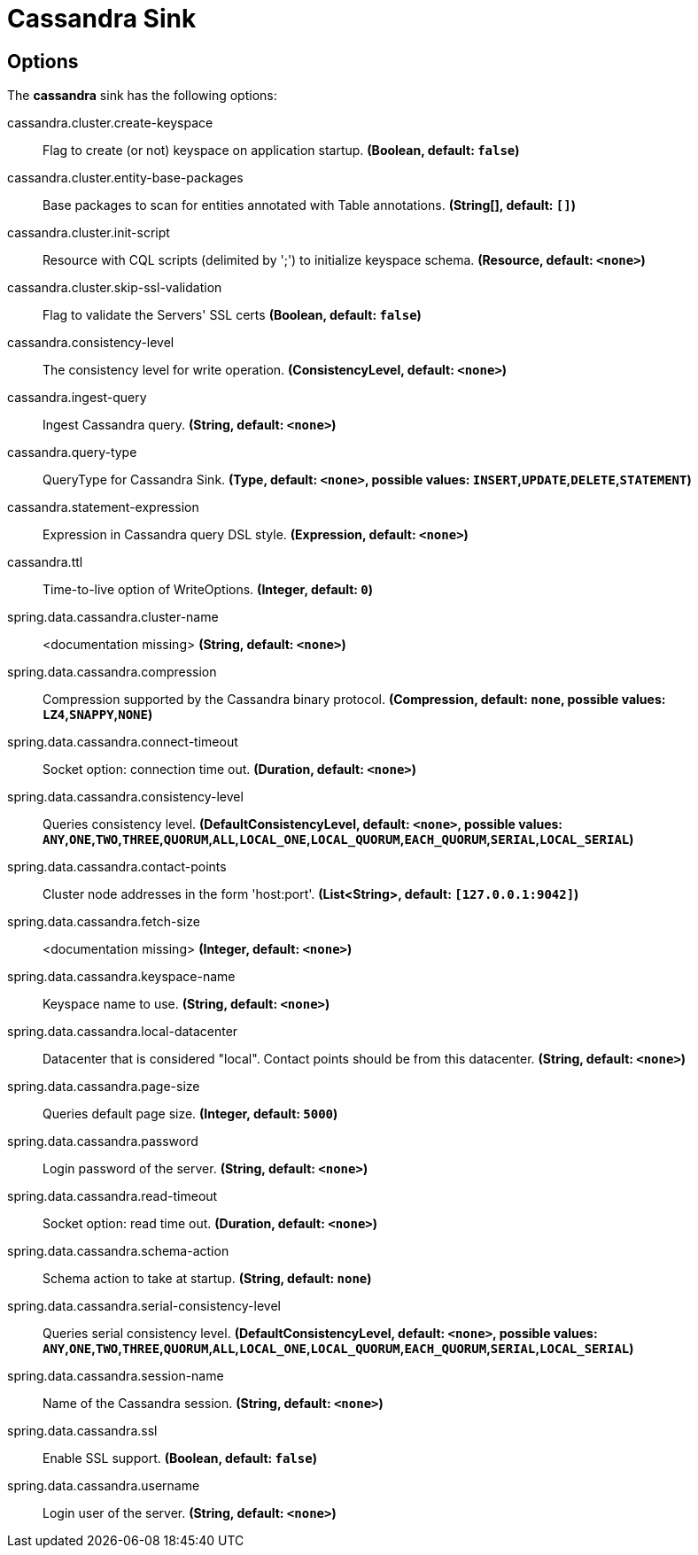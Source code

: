 //tag::ref-doc[]
= Cassandra Sink


== Options

The **$$cassandra$$** $$sink$$ has the following options:


//tag::configuration-properties[]
$$cassandra.cluster.create-keyspace$$:: $$Flag to create (or not) keyspace on application startup.$$ *($$Boolean$$, default: `$$false$$`)*
$$cassandra.cluster.entity-base-packages$$:: $$Base packages to scan for entities annotated with Table annotations.$$ *($$String[]$$, default: `$$[]$$`)*
$$cassandra.cluster.init-script$$:: $$Resource with CQL scripts (delimited by ';') to initialize keyspace schema.$$ *($$Resource$$, default: `$$<none>$$`)*
$$cassandra.cluster.skip-ssl-validation$$:: $$Flag to validate the Servers' SSL certs$$ *($$Boolean$$, default: `$$false$$`)*
$$cassandra.consistency-level$$:: $$The consistency level for write operation.$$ *($$ConsistencyLevel$$, default: `$$<none>$$`)*
$$cassandra.ingest-query$$:: $$Ingest Cassandra query.$$ *($$String$$, default: `$$<none>$$`)*
$$cassandra.query-type$$:: $$QueryType for Cassandra Sink.$$ *($$Type$$, default: `$$<none>$$`, possible values: `INSERT`,`UPDATE`,`DELETE`,`STATEMENT`)*
$$cassandra.statement-expression$$:: $$Expression in Cassandra query DSL style.$$ *($$Expression$$, default: `$$<none>$$`)*
$$cassandra.ttl$$:: $$Time-to-live option of WriteOptions.$$ *($$Integer$$, default: `$$0$$`)*
$$spring.data.cassandra.cluster-name$$:: $$<documentation missing>$$ *($$String$$, default: `$$<none>$$`)*
$$spring.data.cassandra.compression$$:: $$Compression supported by the Cassandra binary protocol.$$ *($$Compression$$, default: `$$none$$`, possible values: `LZ4`,`SNAPPY`,`NONE`)*
$$spring.data.cassandra.connect-timeout$$:: $$Socket option: connection time out.$$ *($$Duration$$, default: `$$<none>$$`)*
$$spring.data.cassandra.consistency-level$$:: $$Queries consistency level.$$ *($$DefaultConsistencyLevel$$, default: `$$<none>$$`, possible values: `ANY`,`ONE`,`TWO`,`THREE`,`QUORUM`,`ALL`,`LOCAL_ONE`,`LOCAL_QUORUM`,`EACH_QUORUM`,`SERIAL`,`LOCAL_SERIAL`)*
$$spring.data.cassandra.contact-points$$:: $$Cluster node addresses in the form 'host:port'.$$ *($$List<String>$$, default: `$$[127.0.0.1:9042]$$`)*
$$spring.data.cassandra.fetch-size$$:: $$<documentation missing>$$ *($$Integer$$, default: `$$<none>$$`)*
$$spring.data.cassandra.keyspace-name$$:: $$Keyspace name to use.$$ *($$String$$, default: `$$<none>$$`)*
$$spring.data.cassandra.local-datacenter$$:: $$Datacenter that is considered "local". Contact points should be from this datacenter.$$ *($$String$$, default: `$$<none>$$`)*
$$spring.data.cassandra.page-size$$:: $$Queries default page size.$$ *($$Integer$$, default: `$$5000$$`)*
$$spring.data.cassandra.password$$:: $$Login password of the server.$$ *($$String$$, default: `$$<none>$$`)*
$$spring.data.cassandra.read-timeout$$:: $$Socket option: read time out.$$ *($$Duration$$, default: `$$<none>$$`)*
$$spring.data.cassandra.schema-action$$:: $$Schema action to take at startup.$$ *($$String$$, default: `$$none$$`)*
$$spring.data.cassandra.serial-consistency-level$$:: $$Queries serial consistency level.$$ *($$DefaultConsistencyLevel$$, default: `$$<none>$$`, possible values: `ANY`,`ONE`,`TWO`,`THREE`,`QUORUM`,`ALL`,`LOCAL_ONE`,`LOCAL_QUORUM`,`EACH_QUORUM`,`SERIAL`,`LOCAL_SERIAL`)*
$$spring.data.cassandra.session-name$$:: $$Name of the Cassandra session.$$ *($$String$$, default: `$$<none>$$`)*
$$spring.data.cassandra.ssl$$:: $$Enable SSL support.$$ *($$Boolean$$, default: `$$false$$`)*
$$spring.data.cassandra.username$$:: $$Login user of the server.$$ *($$String$$, default: `$$<none>$$`)*
//end::configuration-properties[]

//end::ref-doc[]
